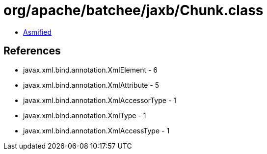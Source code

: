 = org/apache/batchee/jaxb/Chunk.class

 - link:Chunk-asmified.java[Asmified]

== References

 - javax.xml.bind.annotation.XmlElement - 6
 - javax.xml.bind.annotation.XmlAttribute - 5
 - javax.xml.bind.annotation.XmlAccessorType - 1
 - javax.xml.bind.annotation.XmlType - 1
 - javax.xml.bind.annotation.XmlAccessType - 1
